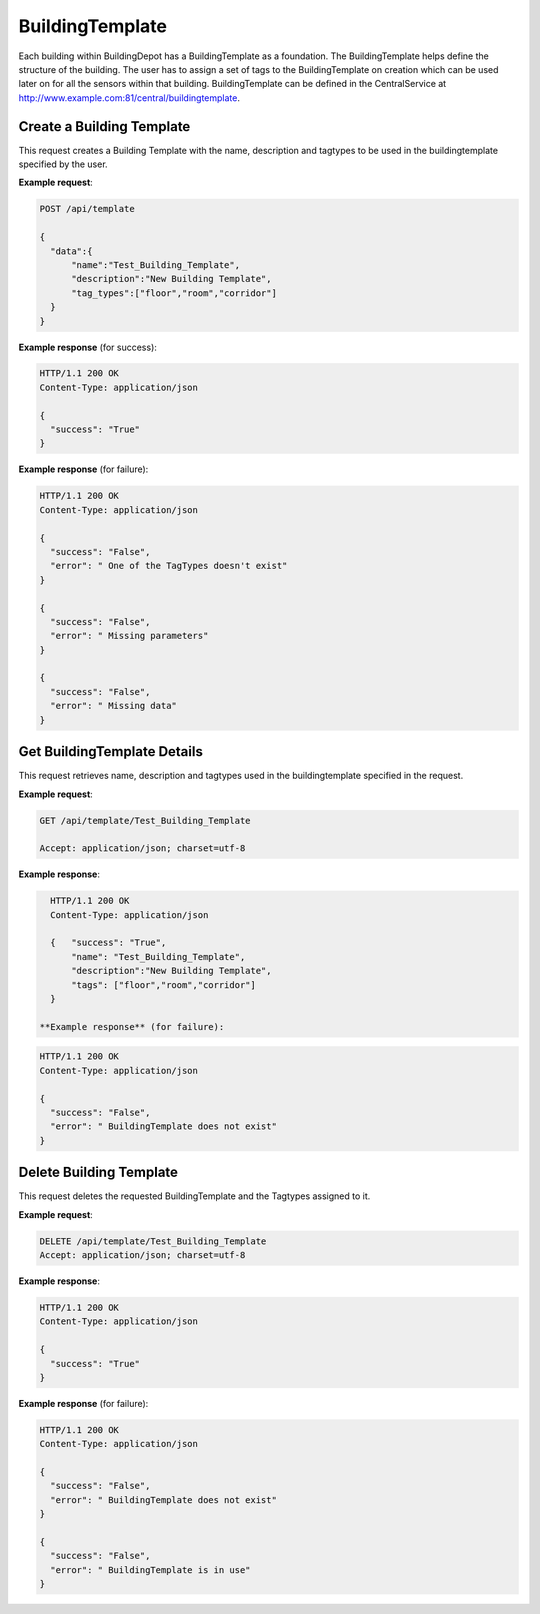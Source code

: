 .. CentralService API Documentation


BuildingTemplate
################

Each building within BuildingDepot has a BuildingTemplate as a foundation. The BuildingTemplate helps define the structure of the building. The user has to assign a set of tags to the BuildingTemplate on creation which can be used later on for all the sensors within that building. BuildingTemplate can be defined in the CentralService at http://www.example.com:81/central/buildingtemplate.

Create a Building Template
**************************

This request creates a Building Template with the name, description and tagtypes to be used in the buildingtemplate specified by the user.

.. http:post:: /api/template

   :json string name: Name of the BuildingTemplate
   :json string description: Description for the BuildingTemplate
   :json list tag_types: List of TagTypes available in system

   :returns:
      * **success** `(string)` -- Returns 'True' if data is posted successfully otherwise 'False'
      * **error** `(string)` -- An additional value that will be present only if the request fails specifying the cause for failure
   :status 200: Success
   :status 401: Unauthorized Credentials (See :ref:`HTTP 401 <HTTP 401>`)

.. compound::

   **Example request**:

   .. sourcecode:: http

      POST /api/template

      {
        "data":{
            "name":"Test_Building_Template",
            "description":"New Building Template",
            "tag_types":["floor","room","corridor"]
        }
      }

   **Example response** (for success):

   .. sourcecode:: http

      HTTP/1.1 200 OK
      Content-Type: application/json

      {
        "success": "True"
      }

   **Example response** (for failure):

   .. sourcecode:: http

      HTTP/1.1 200 OK
      Content-Type: application/json

      {
        "success": "False",
        "error": " One of the TagTypes doesn't exist"
      }

      {
        "success": "False",
        "error": " Missing parameters"
      }

      {
        "success": "False",
        "error": " Missing data"
      }

Get BuildingTemplate Details
****************************

This request retrieves name, description and tagtypes used in the buildingtemplate specified in the request.

.. http:get:: /api/template/<name>

   :param string name: Name of the BuildingTemplate

   :returns:
      * **success** `(string)` -- Returns 'True' if data is retrieved successfully otherwise 'False'
      * **name** `(string)` -- Name of the BuildingTemplate
      * **description** `(string)` -- Description for the BuildingTemplate
      * **tag_types** `(list)` --  List of TagTypes assigned for the BuildingTemplate

   :status 200: Success
   :status 401: Unauthorized Credentials (See :ref:`HTTP 401 <HTTP 401>`)


.. compound::

   **Example request**:

   .. sourcecode:: http

      GET /api/template/Test_Building_Template

      Accept: application/json; charset=utf-8

   **Example response**:

   .. sourcecode:: http

      HTTP/1.1 200 OK
      Content-Type: application/json

      {   "success": "True",
          "name": "Test_Building_Template",
          "description":"New Building Template",
          "tags": ["floor","room","corridor"]
      }

    **Example response** (for failure):

   .. sourcecode:: http

      HTTP/1.1 200 OK
      Content-Type: application/json

      {
        "success": "False",
        "error": " BuildingTemplate does not exist"
      }

Delete Building Template
************************

This request deletes the requested BuildingTemplate and the Tagtypes assigned to it.

.. http:delete:: /api/template/<name>


   :param string name: Name of the BuildingTemplate

   :returns:
      * **success** `(string)` -- Returns 'True' if the Building Template is successfully deleted otherwise 'False'

   :status 200: Success
   :status 401: Unauthorized Credentials (See :ref:`HTTP 401 <HTTP 401>`)

.. compound::

   **Example request**:

   .. sourcecode:: http

      DELETE /api/template/Test_Building_Template
      Accept: application/json; charset=utf-8

   **Example response**:

   .. sourcecode:: http

      HTTP/1.1 200 OK
      Content-Type: application/json

      {
        "success": "True"
      }

   **Example response** (for failure):

   .. sourcecode:: http

      HTTP/1.1 200 OK
      Content-Type: application/json

      {
        "success": "False",
        "error": " BuildingTemplate does not exist"
      }

      {
        "success": "False",
        "error": " BuildingTemplate is in use"
      }